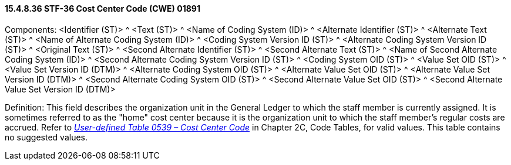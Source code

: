 ==== 15.4.8.36 STF-36 Cost Center Code (CWE) 01891

Components: <Identifier (ST)> ^ <Text (ST)> ^ <Name of Coding System (ID)> ^ <Alternate Identifier (ST)> ^ <Alternate Text (ST)> ^ <Name of Alternate Coding System (ID)> ^ <Coding System Version ID (ST)> ^ <Alternate Coding System Version ID (ST)> ^ <Original Text (ST)> ^ <Second Alternate Identifier (ST)> ^ <Second Alternate Text (ST)> ^ <Name of Second Alternate Coding System (ID)> ^ <Second Alternate Coding System Version ID (ST)> ^ <Coding System OID (ST)> ^ <Value Set OID (ST)> ^ <Value Set Version ID (DTM)> ^ <Alternate Coding System OID (ST)> ^ <Alternate Value Set OID (ST)> ^ <Alternate Value Set Version ID (DTM)> ^ <Second Alternate Coding System OID (ST)> ^ <Second Alternate Value Set OID (ST)> ^ <Second Alternate Value Set Version ID (DTM)>

Definition: This field describes the organization unit in the General Ledger to which the staff member is currently assigned. It is sometimes referred to as the "home" cost center because it is the organization unit to which the staff member's regular costs are accrued. Refer to _file:///E:\V2\v2.9%20final%20Nov%20from%20Frank\V29_CH02C_Tables.docx#HL70539[User-defined Table 0539 – Cost Center Code]_ in Chapter 2C, Code Tables, for valid values. This table contains no suggested values.

